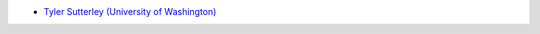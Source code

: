 - `Tyler Sutterley (University of Washington) <http://psc.apl.uw.edu/people/investigators/tyler-sutterley/>`_
